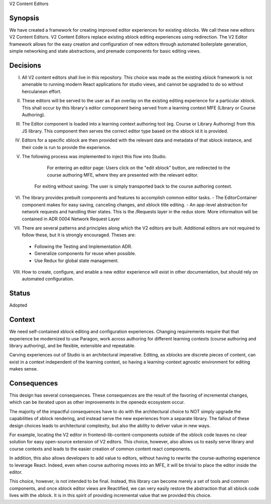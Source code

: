 V2 Content Editors

Synopsis
--------

We have created a framework for creating improved editor experiences for existing xblocks. We call these new editors V2 Content Editors.
V2 Content Editors replace existing xblock editing experiences using redirection.
The V2 Editor framework allows for the easy creation and configuration of new editors through automated boilerplate generation, simple networking and state abstractions, and premade components for basic editing views.

Decisions
------

I. All V2 content editors shall live in this repository. This choice was made as the existing xblock framework is not amenable to running modern React applications for studio views, and cannot be upgraded to do so without herculanean effort.

II. These editors will be served to the user as if an overlay on the existing editing experience for a particular xblock. This shall occur by this library's editor comoponent being served from a learning context MFE (Library or Course Authoring).

III. The Editor component is loaded into a learning context authoring tool (eg. Course or Library Authoring) from this JS library. This component then serves the correct editor type based on the xblock id it is provided.

IV. Editors for a specific xblock are then provided with the relevant data and metadata of that xblock instance, and their code is run to provide the experience.

V. The following process was implemented to inject this flow into Studio.

     For entering an editor page: Users click on the "edit xblock" button, are redirected to the course authoring MFE, where they are presented with the relevant editor.

    .. image:: https://user-images.githubusercontent.com/49422820/166940630-51dfc25e-c760-4118-b4dd-ae1fa7fa73b9.png

     For saving content: Once inside the editor, clicking save saves the content to the xblock api and returns the user to the course authoring context.

    .. image:: https://user-images.githubusercontent.com/49422820/166940624-068e8446-0c86-4c24-a2dd-3eb474984f08.png

    For exiting without saving: The user is simply transported back to the course authoring context.

    .. image:: https://user-images.githubusercontent.com/49422820/166940617-80455ade-0a5e-4e61-94b0-b9e2d7a0531e.png

VI. The library provides prebuilt components and features to accomplish common editor tasks.
    - The EditorContainer component makes for easy saving, canceling changes, and xblock title editing.
    - An app-level abstraction for network requests and handling thier states. This is the /Requests layer in the redux store. More information will be contained in ADR 0004 Network Request Layer
VII. There are several patterns and principles along which the V2 editors are built. Additional editors are not required to follow these, but it is strongly encouraged. Theses are:
    - Following the Testing and Implementation ADR.
    - Generalize components for reuse when possible.
    - Use Redux for global state management.

VIII. How to create, configure, and enable a new editor experience will exist in other documentation, but should rely on automated configuration.

Status
------

Adopted

Context
-------

We need self-contained xblock editing and configuration experiences. Changing requirements require that that experience be modernized to use Paragon, work across authoring for different learning contexts (course authoring and library authoring), and be flexible, extensible and repeatable.

Carving experiences out of Studio is an architectural imperative. Editing, as xblocks are discrete pieces of content, can exist in a context independent of the learning context, so having a learning-context agnostic environment for editing makes sense.

Consequences
------------

This design has several consequences. These consequences are the result of the favoring of incremental changes, which can be iterated upon as other improvements in the openedx ecosystem occur.

The majority of the impactful consequences have to do with the architectural choice to NOT simply upgrade the capabilities of xblock rendering, and instead serve the new experiences from a separate library. The fallout of these design choices leads to architectural complexity, but also the ability to deliver value in new ways.

For example, locating the V2 editor in frontend-lib-content-components outside of the xblock code leaves no clear solution for easy open-source extension of V2 editors. This choice, however, also allows us to easily serve library and course contexts and leads to the easier creation of common content react components.

In addition, this also allows developers to add value to editors, without having to rewrite the course-authoring experience to leverage React. Indeed, even when course authoring moves into an MFE, it will be trivial to place the editor inside the editor.

This choice, however, is not intended to be final. Instead, this library can become merely a set of tools and common components, and once xblock editor views are Reactified, we can very easily restore the abstraction that all xblock code lives with the xblock. It is in this spirit of providing incremental value that we provided this choice.
